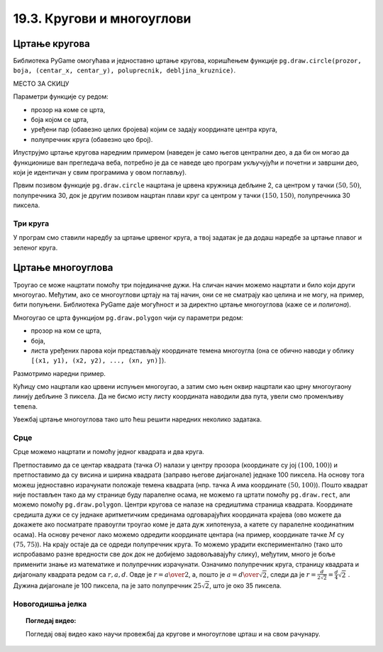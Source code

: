 19.3. Кругови и многоуглови
===========================

Цртање кругова
--------------

Библиотека PyGame омогућава и једноставно цртање кругова, коришћењем
функције ``pg.draw.circle(prozor, boja, (centar_x, centar_y), poluprecnik, debljina_kruznice)``. 

МЕСТО ЗА СКИЦУ

Параметри функције су редом:

- прозор на коме се црта,
- боја којом се црта,
- уређени пар (обавезно целих бројева) којим се задају координате
  центра круга,
- полупречник круга (обавезно цео број).

.. infonote::
   Након полупречника је могуће задати и дебљину кружнице у пикселима (у том
   случају се црта само кружна линија, као што је урађено у случају
   црвеног круга у следећем примеру). Ако се тај параметар изостави, онда се црта круг који
   је испуњен бојом (као што је урађено у случају плавог
   круга у следећем примеру). 

Илуструјмо цртање кругова наредним примером (наведен је само његов
централни део, а да би он могао да функционише ван прегледача веба,
потребно је да се наведе цео програм укључујући и почетни и завршни
део, који је идентичан у свим програмима у овом поглављу).

.. activecode:: krugovi
   :passivecode: onlymain
   :autorun:
   :includesrc: _includes/krugovi.py

Првим позивом функције ``pg.draw.circle`` нацртана је црвена кружница
дебљине 2, са центром у тачки :math:`(50, 50)`, полупречника 30, док је другим
позивом нацртан плави круг са центром у тачки :math:`(150, 150)`, полупречника
30 пиксела.
   

Три круга
'''''''''

.. questionnote::

   Напиши програм који исцртава три круга чији је центар у центру
   прозора. Највећи треба да има полупречник 100 и да
   буде црвен, средњи полупречник 75 и да буде плав, а најмањи
   полупречник 50 и да буде зелен.

У програм смо ставили наредбу за цртање црвеног круга, а твој задатак
је да додаш наредбе за цртање плавог и зеленог круга.
   
.. activecode:: tri_kruga_crtez
   :nocodelens:
   :modaloutput: 
   :enablecopy:
   :playtask:
   :includexsrc: _includes/tri_kruga.py

   # bojimo pozadinu u belo                 
   prozor.fill(pg.Color("white"))
   # crveni krug
   pg.draw.circle(prozor, pg.Color("red"), (100, 100), 100)
   # plavi krug
   pg.draw.circle(prozor, ???, (???, ???), ???)
   # zeleni krug
   ???

Цртање многоуглова
------------------

Троугао се може нацртати помоћу три појединачне дужи. На сличан начин
можемо нацртати и било који други многоугао. Међутим, ако се
многоуглови цртају на тај начин, они се не сматрају као целина и не
могу, на пример, бити попуњени. Библиотека PyGame даје могућност и за
директно цртање многоуглова (каже се и *полигона*).

Многоугао се црта функцијом ``pg.draw.polygon`` чији су параметри
редом:

- прозор на ком се црта,
- боја,
- листа уређених парова који представљају координате темена многоугла
  (она се обично наводи у облику ``[(x1, y1), (x2, y2), ..., (xn,
  yn)]``).

.. infonote::
   Многоугао се састоји од дужи које спајају суседна темена (тачке) у наведеној
   листи. Подразумева се да је многоугао затворен, тј. да многоугао
   садржи и линију између последњег и првог темена. Као и до сада, ако се иза листе
   темена наведе дебљина, црта се само ивица многоугла, а ако се тај
   аргумент изостави или се наведе нула, онда се многоугао испуњава
   бојом.

Размотримо наредни пример.

.. activecode:: mnogougao
   :passivecode: onlymain
   :autorun:
   :includesrc: _includes/mnogougao.py
		
   Многоугао
   ~~~~

Кућицу смо нацртали као црвени испуњен многоугао, а затим смо њен
оквир нацртали као црну многоугаону линију дебљине 3 пиксела. Да не
бисмо исту листу координата наводили два пута, увели смо променљиву
``temena``.
   
Увежбај цртање многоуглова тако што ћеш решити наредних неколико
задатака.

Срце
''''

.. questionnote::

   Напиши програм који исцртава црвено срце.

Срце можемо нацртати и помоћу једног квадрата и два круга.

.. image:: ../../_images/srce_koordinate.png
   :width: 350px
           
Претпоставимо да се центар квадрата (тачка :math:`О`) налази у центру прозора
(координате су јој :math:`(100, 100)`) и претпоставимо да су висина и ширина
квадрата (заправо његове дијагонале) једнаке 100 пиксела. На основу
тога можеш једноставно израчунати положаје темена квадрата (нпр. тачка
A има координате :math:`(50, 100)`). Пошто квадрат није постављен тако да му
странице буду паралелне осама, не можемо га цртати помоћу
``pg.draw.rect``, али можемо помоћу ``pg.draw.polygon``. Центри кругова се
налазе на средиштима страница квадрата. Координате средишта дужи се су једнаке 
аритметичким срединама одговарајућих координата крајева (ово можете да докажете
ако посматрате правоугли троугао коме је дата дуж хипотенуза, а катете су 
паралелне коодинатним осама). На основу реченог лако можемо одредити координате 
центара (на пример, координате тачке :math:`M` су :math:`(75, 75)`). На крају
остаје да се одреди полупречник круга. То можемо урадити
експериментално (тако што испробавамо разне вредности све док док не
добијемо задовољавајућу слику), међутим, много је боље применити знање
из математике и полупречник израчунати. Означимо полупречник круга, страницу 
квадрата и дијагоналу квадрата редом са :math:`r, a, d`. Овде је 
:math:`r = {a \over 2}`, а, пошто је :math:`a = {d \over \sqrt{2}}`, следи да је 
:math:`r = \frac{d}{2 \sqrt{2}} = \frac{d}{4} \sqrt{2}~`. Дужина дијагонале је 
100 пиксела, па је зато полупречник :math:`25 \sqrt{2}`, што је око 35 пиксела.

.. activecode:: srce_crtanje
   :nocodelens:
   :modaloutput: 
   :enablecopy:
   :playtask:
   :includexsrc: _includes/srce-ex1.py

   # kvadrat
   pg.draw.polygon(prozor, pg.Color("red"),
                   [(50, 100), (???, ???), (???, ???), (???, ???)])
   # levi krug
   pg.draw.circle(prozor, pg.Color("red"), (75, 75), ???)
   # desni krug
   ???


Новогодишња јелка
'''''''''''''''''

.. questionnote::

   Напиши програм који исцртава новогодишњу јелку. Потребне координате можеш да очиташ када покренеш пример и позиционираш миша на тачку која те интересује.

.. activecode:: jelka
   :nocodelens:
   :modaloutput: 
   :enablecopy:
   :playtask:
   :includexsrc: _includes/jelka_pomoc.py
   
   # bojimo pozadinu u belo
   prozor.fill(pg.Color("white"))

   # boje koje cemo koristiti
   ZELENA = (0, 100, 36)
   BRAON = (97, 26, 9)

   # krošnja
   pg.draw.polygon(prozor, ZELENA, [(50, 250), (150, 150), (250, 250)])
   pg.draw.polygon(prozor, ZELENA, [(75, ???), (150, 100), (???, 200)])
   pg.draw.polygon(prozor, ???, [(100, 150), (???, ???), (200, ???)])
   # stablo
   ???

.. topic:: Погледај видео:

   Погледај овај видео како научи провежбај да кругове и многоуглове црташ и на свом рачунару.

    .. ytpopup:: 8xs-4k3avOI
        :width: 735
        :height: 415
        :align: center 